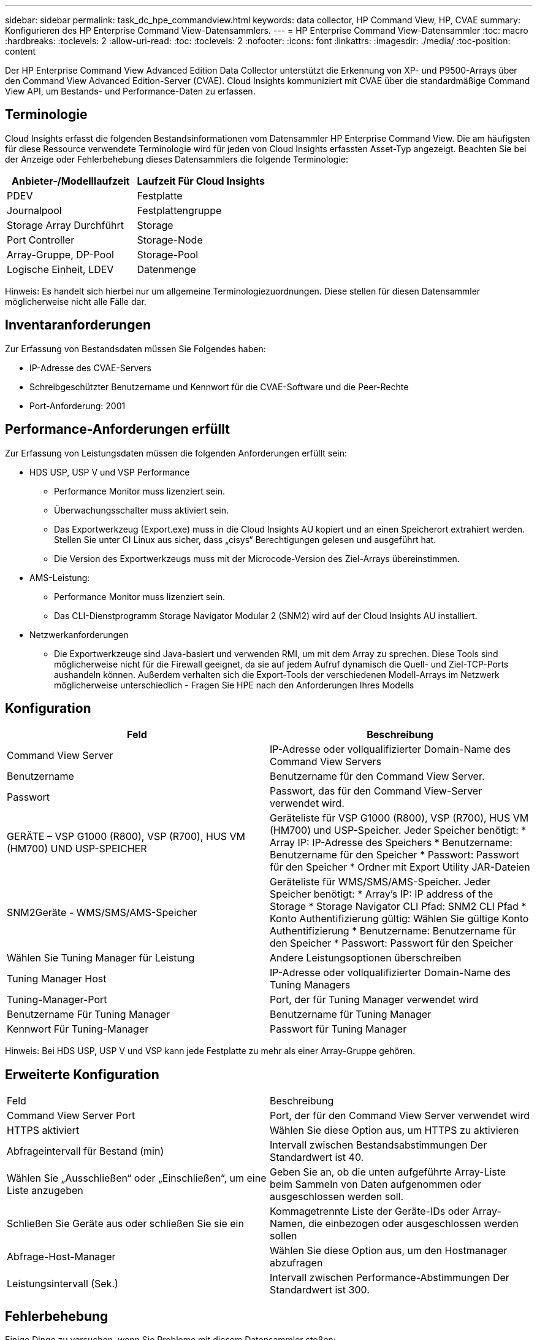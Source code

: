 ---
sidebar: sidebar 
permalink: task_dc_hpe_commandview.html 
keywords: data collector, HP Command View, HP, CVAE 
summary: Konfigurieren des HP Enterprise Command View-Datensammlers. 
---
= HP Enterprise Command View-Datensammler
:toc: macro
:hardbreaks:
:toclevels: 2
:allow-uri-read: 
:toc: 
:toclevels: 2
:nofooter: 
:icons: font
:linkattrs: 
:imagesdir: ./media/
:toc-position: content


[role="lead"]
Der HP Enterprise Command View Advanced Edition Data Collector unterstützt die Erkennung von XP- und P9500-Arrays über den Command View Advanced Edition-Server (CVAE). Cloud Insights kommuniziert mit CVAE über die standardmäßige Command View API, um Bestands- und Performance-Daten zu erfassen.



== Terminologie

Cloud Insights erfasst die folgenden Bestandsinformationen vom Datensammler HP Enterprise Command View. Die am häufigsten für diese Ressource verwendete Terminologie wird für jeden von Cloud Insights erfassten Asset-Typ angezeigt. Beachten Sie bei der Anzeige oder Fehlerbehebung dieses Datensammlers die folgende Terminologie:

[cols="2*"]
|===
| Anbieter-/Modelllaufzeit | Laufzeit Für Cloud Insights 


| PDEV | Festplatte 


| Journalpool | Festplattengruppe 


| Storage Array Durchführt | Storage 


| Port Controller | Storage-Node 


| Array-Gruppe, DP-Pool | Storage-Pool 


| Logische Einheit, LDEV | Datenmenge 
|===
Hinweis: Es handelt sich hierbei nur um allgemeine Terminologiezuordnungen. Diese stellen für diesen Datensammler möglicherweise nicht alle Fälle dar.



== Inventaranforderungen

Zur Erfassung von Bestandsdaten müssen Sie Folgendes haben:

* IP-Adresse des CVAE-Servers
* Schreibgeschützter Benutzername und Kennwort für die CVAE-Software und die Peer-Rechte
* Port-Anforderung: 2001




== Performance-Anforderungen erfüllt

Zur Erfassung von Leistungsdaten müssen die folgenden Anforderungen erfüllt sein:

* HDS USP, USP V und VSP Performance
+
** Performance Monitor muss lizenziert sein.
** Überwachungsschalter muss aktiviert sein.
** Das Exportwerkzeug (Export.exe) muss in die Cloud Insights AU kopiert und an einen Speicherort extrahiert werden. Stellen Sie unter CI Linux aus sicher, dass „cisys“ Berechtigungen gelesen und ausgeführt hat.
** Die Version des Exportwerkzeugs muss mit der Microcode-Version des Ziel-Arrays übereinstimmen.


* AMS-Leistung:
+
** Performance Monitor muss lizenziert sein.
** Das CLI-Dienstprogramm Storage Navigator Modular 2 (SNM2) wird auf der Cloud Insights AU installiert.


* Netzwerkanforderungen
+
** Die Exportwerkzeuge sind Java-basiert und verwenden RMI, um mit dem Array zu sprechen. Diese Tools sind möglicherweise nicht für die Firewall geeignet, da sie auf jedem Aufruf dynamisch die Quell- und Ziel-TCP-Ports aushandeln können. Außerdem verhalten sich die Export-Tools der verschiedenen Modell-Arrays im Netzwerk möglicherweise unterschiedlich - Fragen Sie HPE nach den Anforderungen Ihres Modells






== Konfiguration

[cols="2*"]
|===
| Feld | Beschreibung 


| Command View Server | IP-Adresse oder vollqualifizierter Domain-Name des Command View Servers 


| Benutzername | Benutzername für den Command View Server. 


| Passwort | Passwort, das für den Command View-Server verwendet wird. 


| GERÄTE – VSP G1000 (R800), VSP (R700), HUS VM (HM700) UND USP-SPEICHER | Geräteliste für VSP G1000 (R800), VSP (R700), HUS VM (HM700) und USP-Speicher. Jeder Speicher benötigt: * Array IP: IP-Adresse des Speichers * Benutzername: Benutzername für den Speicher * Passwort: Passwort für den Speicher * Ordner mit Export Utility JAR-Dateien 


| SNM2Geräte - WMS/SMS/AMS-Speicher | Geräteliste für WMS/SMS/AMS-Speicher. Jeder Speicher benötigt: * Array's IP: IP address of the Storage * Storage Navigator CLI Pfad: SNM2 CLI Pfad * Konto Authentifizierung gültig: Wählen Sie gültige Konto Authentifizierung * Benutzername: Benutzername für den Speicher * Passwort: Passwort für den Speicher 


| Wählen Sie Tuning Manager für Leistung | Andere Leistungsoptionen überschreiben 


| Tuning Manager Host | IP-Adresse oder vollqualifizierter Domain-Name des Tuning Managers 


| Tuning-Manager-Port | Port, der für Tuning Manager verwendet wird 


| Benutzername Für Tuning Manager | Benutzername für Tuning Manager 


| Kennwort Für Tuning-Manager | Passwort für Tuning Manager 
|===
Hinweis: Bei HDS USP, USP V und VSP kann jede Festplatte zu mehr als einer Array-Gruppe gehören.



== Erweiterte Konfiguration

|===


| Feld | Beschreibung 


| Command View Server Port | Port, der für den Command View Server verwendet wird 


| HTTPS aktiviert | Wählen Sie diese Option aus, um HTTPS zu aktivieren 


| Abfrageintervall für Bestand (min) | Intervall zwischen Bestandsabstimmungen Der Standardwert ist 40. 


| Wählen Sie „Ausschließen“ oder „Einschließen“, um eine Liste anzugeben | Geben Sie an, ob die unten aufgeführte Array-Liste beim Sammeln von Daten aufgenommen oder ausgeschlossen werden soll. 


| Schließen Sie Geräte aus oder schließen Sie sie ein | Kommagetrennte Liste der Geräte-IDs oder Array-Namen, die einbezogen oder ausgeschlossen werden sollen 


| Abfrage-Host-Manager | Wählen Sie diese Option aus, um den Hostmanager abzufragen 


| Leistungsintervall (Sek.) | Intervall zwischen Performance-Abstimmungen Der Standardwert ist 300. 
|===


== Fehlerbehebung

Einige Dinge zu versuchen, wenn Sie Probleme mit diesem Datensammler stoßen:



=== Inventar

[cols="2*"]
|===
| Problem: | Versuchen Sie dies: 


| Fehler: Benutzer hat nicht genügend Berechtigung | Verwenden Sie ein anderes Benutzerkonto, das über mehr Berechtigungen verfügt oder die Berechtigung des Benutzerkontos, das im Datensammler konfiguriert ist, erhöht 


| Fehler: Speicherliste ist leer. Entweder sind Geräte nicht konfiguriert oder der Benutzer verfügt nicht über ausreichende Berechtigungen | * Verwenden Sie DeviceManager, um zu überprüfen, ob die Geräte konfiguriert sind. * Verwenden Sie ein anderes Benutzerkonto, das mehr Berechtigungen hat, oder erhöhen Sie die Berechtigung des Benutzerkontos 


| Fehler: HDS Speicher-Array wurde einige Tage lang nicht aktualisiert | Untersuchen Sie, warum dieses Array in HP CommandView AE nicht aktualisiert wird. 
|===


=== Leistung

[cols="2*"]
|===
| Problem: | Versuchen Sie dies: 


| Fehler: * Fehler beim Ausführen des Exportdienstprogramms * Fehler beim Ausführen des externen Befehls | * Bestätigen Sie, dass Exportdienstprogramm auf der Cloud Insights-Erfassungseinheit installiert ist * Bestätigen Sie, dass der Speicherort des Exportdienstprogramms in der Konfiguration des Datensammlers korrekt ist * Bestätigen Sie, dass die IP des USP/R600-Arrays in der Konfiguration des Datensammlers korrekt ist. * Bestätigen Sie den Benutzernamen Und das Passwort ist in der Konfiguration des Datensammlers korrekt. * Bestätigen Sie, dass die Version des Exportdienstprogramms mit der Microcode-Version des Speicherarrays * von der Cloud Insights-Erfassungseinheit kompatibel ist, öffnen Sie eine CMD-Eingabeaufforderung und gehen Sie wie folgt vor: - Ändern Sie das Verzeichnis in das konfigurierte Installationsverzeichnis - Versuchen Sie, eine Verbindung mit dem konfigurierten Speicher-Array herzustellen, indem Sie die Batch-Datei runWin.bat ausführen 


| Fehler: Export Tool-Anmeldung für Ziel-IP fehlgeschlagen | * Bestätigen Sie, dass Benutzername/Passwort korrekt ist * Erstellen Sie eine Benutzer-ID hauptsächlich für diesen HDS-Datensammler * Bestätigen Sie, dass keine anderen Datensammler für die Erfassung dieses Arrays konfiguriert sind 


| Fehler: Exportwerkzeuge protokolliert "Zeitbereich für Überwachung nicht abrufen". | * Bestätigung der Leistungsüberwachung auf dem Array ist aktiviert. * Versuchen Sie, die Exportwerkzeuge außerhalb von Cloud Insights zu aktivieren, um zu bestätigen, dass das Problem außerhalb von Cloud Insights liegt. 


| Fehler: * Konfigurationsfehler: Speicher-Array wird vom Exportdienstprogramm nicht unterstützt * Konfigurationsfehler: Speicher-Array wird nicht von Speicher-Navigator Modular CLI unterstützt | * Nur unterstützte Storage-Arrays konfigurieren. * Verwenden Sie „Filter Device List“, um nicht unterstützte Speicher-Arrays auszuschließen. 


| Fehler: * Fehler beim Ausführen des externen Befehls * Konfigurationsfehler: Speicher-Array nicht gemeldet von Inventory * Konfigurationsfehler:Exportordner enthält keine JAR-Dateien | * Überprüfen Sie den Speicherort des Exportdienstprogramms. * Prüfen Sie, ob Speicher-Array in Frage in Command View Server konfiguriert ist * Festlegen des Performance-Abfrageintervalls als mehrere 60 Sekunden. 


| Fehler: * Fehler Storage Navigator CLI * Fehler beim Ausführen von auPerform Befehl * Fehler beim Ausführen des externen Befehls | * Bestätigen Sie, dass Speicher-Navigator Modular CLI auf der Cloud Insights-Erfassungseinheit installiert ist * Bestätigen Sie, dass der modulare Speicher-CLI-Standort in der Datenerfassungs-Konfiguration korrekt ist * Bestätigen Sie, dass die IP des WMS/SMS/SMS-Arrays in der Konfiguration des Datensammlers korrekt ist * Bestätigen Dass Speicher-Navigator Modular CLI-Version mit einer Mikrocode-Version des Speicherarrays kompatibel ist, die im Datensammler * von der Cloud Insights-Erfassungseinheit konfiguriert ist, öffnen Sie eine CMD-Eingabeaufforderung und gehen Sie wie folgt vor: - Ändern Sie das Verzeichnis in das konfigurierte Installationsverzeichnis - Versuchen Sie, eine Verbindung mit dem konfigurierten Speicher-Array herzustellen, indem Sie den folgenden Befehl „auunitref.exe“ ausführen. 


| Fehler: Konfigurationsfehler: Speicher-Array wird vom Inventory nicht gemeldet | Überprüfen Sie, ob Speicher-Array in Frage im Command View-Server konfiguriert ist 


| Fehler: * Kein Array ist beim Speicher Navigator Modular 2 CLI registriert * Array ist nicht bei der Speicher Navigator Modular 2 CLI registriert * Konfigurationsfehler: Speicher-Array nicht bei StorageNavigator Modular CLI registriert | * Eingabeaufforderung öffnen und Verzeichnis auf den konfigurierten Pfad ändern * Ausführen des Befehls „set=STONAVM_HOME=.“ * Ausführen des Befehls „auunitref“ * Bestätigen Sie, dass die Befehlsausgabe Details des Arrays mit IP * enthält. Wenn die Ausgabe nicht die Array-Details enthält, registrieren Sie das Array mit Storage Navigator CLI: - Eingabeaufforderung öffnen und Verzeichnis auf den konfigurierten Pfad ändern - Befehl „set=STONAVM_HOME= ausführen.“ - Ausführen des Befehls „auunitaddAuto -ip €{ip}“. Ersetzen Sie{ip} durch echtes IP 
|===
Weitere Informationen finden Sie im link:concept_requesting_support.html["Unterstützung"] Oder auf der link:https://docs.netapp.com/us-en/cloudinsights/CloudInsightsDataCollectorSupportMatrix.pdf["Data Collector Supportmatrix"].
